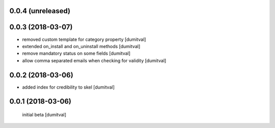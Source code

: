 0.0.4 (unreleased)
------------------

0.0.3 (2018-03-07)
------------------
* removed custom template for category property [dumitval]
* extended on_install and on_uninstall methods [dumitval]
* remove mandatory status on some fields [dumitval]
* allow comma separated emails when checking for validity [dumitval]

0.0.2 (2018-03-06)
------------------
* added index for credibility to skel [dumitval]

0.0.1 (2018-03-06)
------------------
 initial beta [dumitval]
